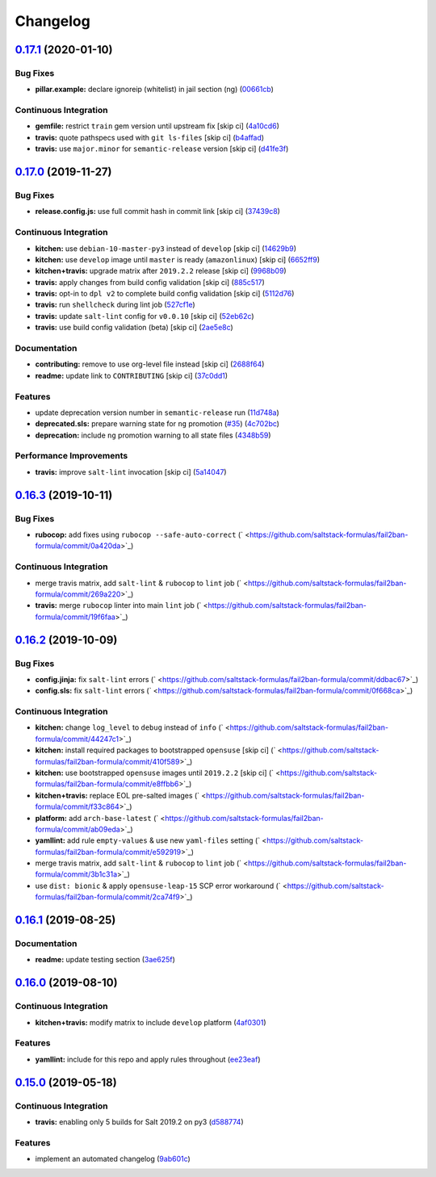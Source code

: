 
Changelog
=========

`0.17.1 <https://github.com/saltstack-formulas/fail2ban-formula/compare/v0.17.0...v0.17.1>`_ (2020-01-10)
-------------------------------------------------------------------------------------------------------------

Bug Fixes
^^^^^^^^^


* **pillar.example:** declare ignoreip (whitelist) in jail section (ng) (\ `00661cb <https://github.com/saltstack-formulas/fail2ban-formula/commit/00661cbca978e5b6344427bd688fcfae9789f3db>`_\ )

Continuous Integration
^^^^^^^^^^^^^^^^^^^^^^


* **gemfile:** restrict ``train`` gem version until upstream fix [skip ci] (\ `4a10cd6 <https://github.com/saltstack-formulas/fail2ban-formula/commit/4a10cd695764fb551aea91688625576dbb046ba9>`_\ )
* **travis:** quote pathspecs used with ``git ls-files`` [skip ci] (\ `b4affad <https://github.com/saltstack-formulas/fail2ban-formula/commit/b4affadfd7f1227aea0dc96101e560553af12c8a>`_\ )
* **travis:** use ``major.minor`` for ``semantic-release`` version [skip ci] (\ `d41fe3f <https://github.com/saltstack-formulas/fail2ban-formula/commit/d41fe3f2051e2f63dbae9cfd343103f5b3228dc0>`_\ )

`0.17.0 <https://github.com/saltstack-formulas/fail2ban-formula/compare/v0.16.3...v0.17.0>`_ (2019-11-27)
-------------------------------------------------------------------------------------------------------------

Bug Fixes
^^^^^^^^^


* **release.config.js:** use full commit hash in commit link [skip ci] (\ `37439c8 <https://github.com/saltstack-formulas/fail2ban-formula/commit/37439c81a79428a3ea66fcba0ea9f389daf78caa>`_\ )

Continuous Integration
^^^^^^^^^^^^^^^^^^^^^^


* **kitchen:** use ``debian-10-master-py3`` instead of ``develop`` [skip ci] (\ `14629b9 <https://github.com/saltstack-formulas/fail2ban-formula/commit/14629b96f38e79143899944f0ec2508171d196c8>`_\ )
* **kitchen:** use ``develop`` image until ``master`` is ready (\ ``amazonlinux``\ ) [skip ci] (\ `6652ff9 <https://github.com/saltstack-formulas/fail2ban-formula/commit/6652ff9d9563bc5454e48b16ccdea579100ff3f3>`_\ )
* **kitchen+travis:** upgrade matrix after ``2019.2.2`` release [skip ci] (\ `9968b09 <https://github.com/saltstack-formulas/fail2ban-formula/commit/9968b09784e4b2d3e9e5055b9f7dce6306d5eb80>`_\ )
* **travis:** apply changes from build config validation [skip ci] (\ `885c517 <https://github.com/saltstack-formulas/fail2ban-formula/commit/885c517e8a17b54d2966e475919f10378f7b99e9>`_\ )
* **travis:** opt-in to ``dpl v2`` to complete build config validation [skip ci] (\ `5112d76 <https://github.com/saltstack-formulas/fail2ban-formula/commit/5112d760e403fe8e9e56324445fab75a669e81c7>`_\ )
* **travis:** run ``shellcheck`` during lint job (\ `527cf1e <https://github.com/saltstack-formulas/fail2ban-formula/commit/527cf1e9717964d794356b1dbbad0037356773fe>`_\ )
* **travis:** update ``salt-lint`` config for ``v0.0.10`` [skip ci] (\ `52eb62c <https://github.com/saltstack-formulas/fail2ban-formula/commit/52eb62c8f9e8703889f8c9d97f68df794e4a644c>`_\ )
* **travis:** use build config validation (beta) [skip ci] (\ `2ae5e8c <https://github.com/saltstack-formulas/fail2ban-formula/commit/2ae5e8cc167d9596bb07d094cf7dae2e7655a77f>`_\ )

Documentation
^^^^^^^^^^^^^


* **contributing:** remove to use org-level file instead [skip ci] (\ `2688f64 <https://github.com/saltstack-formulas/fail2ban-formula/commit/2688f64efb58ef9091fdc56328ec6ad303727fcc>`_\ )
* **readme:** update link to ``CONTRIBUTING`` [skip ci] (\ `37c0dd1 <https://github.com/saltstack-formulas/fail2ban-formula/commit/37c0dd1fcdfd8bfb424490a7b680d0fc04150261>`_\ )

Features
^^^^^^^^


* update deprecation version number in ``semantic-release`` run (\ `11d748a <https://github.com/saltstack-formulas/fail2ban-formula/commit/11d748abd67f1603b99a7804436d7ad6970d3411>`_\ )
* **deprecated.sls:** prepare warning state for ``ng`` promotion (\ `#35 <https://github.com/saltstack-formulas/fail2ban-formula/issues/35>`_\ ) (\ `4c702bc <https://github.com/saltstack-formulas/fail2ban-formula/commit/4c702bc5a57b55abe8bdcc5096d5aa9a04233bb5>`_\ )
* **deprecation:** include ``ng`` promotion warning to all state files (\ `4348b59 <https://github.com/saltstack-formulas/fail2ban-formula/commit/4348b5966240878ec3959dfaa661e696384ca833>`_\ )

Performance Improvements
^^^^^^^^^^^^^^^^^^^^^^^^


* **travis:** improve ``salt-lint`` invocation [skip ci] (\ `5a14047 <https://github.com/saltstack-formulas/fail2ban-formula/commit/5a14047dae331c973e3a0f7384c5f1e135604e8f>`_\ )

`0.16.3 <https://github.com/saltstack-formulas/fail2ban-formula/compare/v0.16.2...v0.16.3>`_ (2019-10-11)
-------------------------------------------------------------------------------------------------------------

Bug Fixes
^^^^^^^^^


* **rubocop:** add fixes using ``rubocop --safe-auto-correct`` (\ ` <https://github.com/saltstack-formulas/fail2ban-formula/commit/0a420da>`_\ )

Continuous Integration
^^^^^^^^^^^^^^^^^^^^^^


* merge travis matrix, add ``salt-lint`` & ``rubocop`` to ``lint`` job (\ ` <https://github.com/saltstack-formulas/fail2ban-formula/commit/269a220>`_\ )
* **travis:** merge ``rubocop`` linter into main ``lint`` job (\ ` <https://github.com/saltstack-formulas/fail2ban-formula/commit/19f6faa>`_\ )

`0.16.2 <https://github.com/saltstack-formulas/fail2ban-formula/compare/v0.16.1...v0.16.2>`_ (2019-10-09)
-------------------------------------------------------------------------------------------------------------

Bug Fixes
^^^^^^^^^


* **config.jinja:** fix ``salt-lint`` errors (\ ` <https://github.com/saltstack-formulas/fail2ban-formula/commit/ddbac67>`_\ )
* **config.sls:** fix ``salt-lint`` errors (\ ` <https://github.com/saltstack-formulas/fail2ban-formula/commit/0f668ca>`_\ )

Continuous Integration
^^^^^^^^^^^^^^^^^^^^^^


* **kitchen:** change ``log_level`` to ``debug`` instead of ``info`` (\ ` <https://github.com/saltstack-formulas/fail2ban-formula/commit/44247c1>`_\ )
* **kitchen:** install required packages to bootstrapped ``opensuse`` [skip ci] (\ ` <https://github.com/saltstack-formulas/fail2ban-formula/commit/410f589>`_\ )
* **kitchen:** use bootstrapped ``opensuse`` images until ``2019.2.2`` [skip ci] (\ ` <https://github.com/saltstack-formulas/fail2ban-formula/commit/e8ffbb6>`_\ )
* **kitchen+travis:** replace EOL pre-salted images (\ ` <https://github.com/saltstack-formulas/fail2ban-formula/commit/f33c864>`_\ )
* **platform:** add ``arch-base-latest`` (\ ` <https://github.com/saltstack-formulas/fail2ban-formula/commit/ab09eda>`_\ )
* **yamllint:** add rule ``empty-values`` & use new ``yaml-files`` setting (\ ` <https://github.com/saltstack-formulas/fail2ban-formula/commit/e592919>`_\ )
* merge travis matrix, add ``salt-lint`` & ``rubocop`` to ``lint`` job (\ ` <https://github.com/saltstack-formulas/fail2ban-formula/commit/3b1c31a>`_\ )
* use ``dist: bionic`` & apply ``opensuse-leap-15`` SCP error workaround (\ ` <https://github.com/saltstack-formulas/fail2ban-formula/commit/2ca74f9>`_\ )

`0.16.1 <https://github.com/saltstack-formulas/fail2ban-formula/compare/v0.16.0...v0.16.1>`_ (2019-08-25)
-------------------------------------------------------------------------------------------------------------

Documentation
^^^^^^^^^^^^^


* **readme:** update testing section (\ `3ae625f <https://github.com/saltstack-formulas/fail2ban-formula/commit/3ae625f>`_\ )

`0.16.0 <https://github.com/saltstack-formulas/fail2ban-formula/compare/v0.15.0...v0.16.0>`_ (2019-08-10)
-------------------------------------------------------------------------------------------------------------

Continuous Integration
^^^^^^^^^^^^^^^^^^^^^^


* **kitchen+travis:** modify matrix to include ``develop`` platform (\ `4af0301 <https://github.com/saltstack-formulas/fail2ban-formula/commit/4af0301>`_\ )

Features
^^^^^^^^


* **yamllint:** include for this repo and apply rules throughout (\ `ee23eaf <https://github.com/saltstack-formulas/fail2ban-formula/commit/ee23eaf>`_\ )

`0.15.0 <https://github.com/saltstack-formulas/fail2ban-formula/compare/v0.14.0...v0.15.0>`_ (2019-05-18)
-------------------------------------------------------------------------------------------------------------

Continuous Integration
^^^^^^^^^^^^^^^^^^^^^^


* **travis:** enabling only 5 builds for Salt 2019.2 on py3 (\ `d588774 <https://github.com/saltstack-formulas/fail2ban-formula/commit/d588774>`_\ )

Features
^^^^^^^^


* implement an automated changelog (\ `9ab601c <https://github.com/saltstack-formulas/fail2ban-formula/commit/9ab601c>`_\ )
